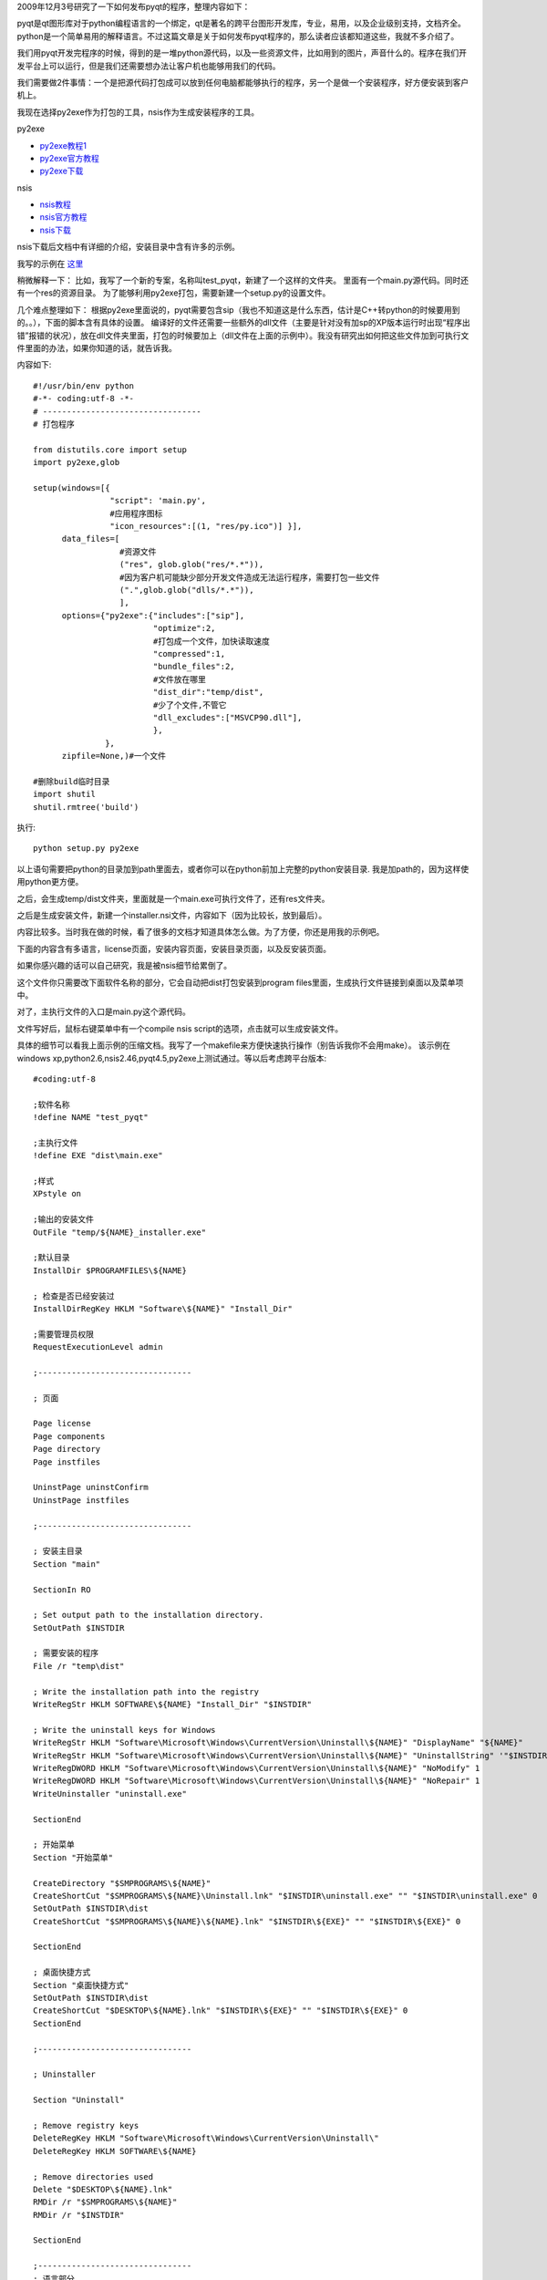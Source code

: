 2009年12月3号研究了一下如何发布pyqt的程序，整理内容如下：

pyqt是qt图形库对于python编程语言的一个绑定，qt是著名的跨平台图形开发库，专业，易用，以及企业级别支持，文档齐全。python是一个简单易用的解释语言。不过这篇文章是关于如何发布pyqt程序的，那么读者应该都知道这些，我就不多介绍了。

我们用pyqt开发完程序的时候，得到的是一堆python源代码，以及一些资源文件，比如用到的图片，声音什么的。程序在我们开发平台上可以运行，但是我们还需要想办法让客户机也能够用我们的代码。

我们需要做2件事情：一个是把源代码打包成可以放到任何电脑都能够执行的程序，另一个是做一个安装程序，好方便安装到客户机上。

我现在选择py2exe作为打包的工具，nsis作为生成安装程序的工具。

py2exe

* `py2exe教程1 <http://www.cppblog.com/len/archive/2008/08/11/58547.html>`_ 
* `py2exe官方教程 <http://www.py2exe.org/index.cgi/Tutorial>`_
* `py2exe下载 <http://sourceforge.net/projects/py2exe/files/>`_

nsis

* `nsis教程 <http://www.52z.com/soft/16497.html>`_
* `nsis官方教程 <http://nsis.sourceforge.net/Simple_tutorials>`_
* `nsis下载 <http://nsis.sourceforge.net/Download>`_

nsis下载后文档中有详细的介绍，安装目录中含有许多的示例。

我写的示例在 `这里 <http://dl.dropbox.com/u/1167873/others/test_pyqt.zip>`_

稍微解释一下：
比如，我写了一个新的专案，名称叫test_pyqt，新建了一个这样的文件夹。
里面有一个main.py源代码。同时还有一个res的资源目录。
为了能够利用py2exe打包，需要新建一个setup.py的设置文件。

几个难点整理如下：
根据py2exe里面说的，pyqt需要包含sip（我也不知道这是什么东西，估计是C++转python的时候要用到的。。），下面的脚本含有具体的设置。
编译好的文件还需要一些额外的dll文件（主要是针对没有加sp的XP版本运行时出现“程序出错”报错的状况），放在dll文件夹里面，打包的时候要加上（dll文件在上面的示例中）。我没有研究出如何把这些文件加到可执行文件里面的办法，如果你知道的话，就告诉我。

内容如下::

    #!/usr/bin/env python
    #-*- coding:utf-8 -*-
    # ---------------------------------
    # 打包程序
    
    from distutils.core import setup
    import py2exe,glob
    
    setup(windows=[{
                    "script": 'main.py',
                    #应用程序图标
                    "icon_resources":[(1, "res/py.ico")] }],
          data_files=[
                      #资源文件
                      ("res", glob.glob("res/*.*")),
                      #因为客户机可能缺少部分开发文件造成无法运行程序，需要打包一些文件
                      (".",glob.glob("dlls/*.*")),
                      ],
          options={"py2exe":{"includes":["sip"],
                             "optimize":2,
                             #打包成一个文件，加快读取速度
                             "compressed":1,
                             "bundle_files":2,
                             #文件放在哪里
                             "dist_dir":"temp/dist",
                             #少了个文件,不管它
                             "dll_excludes":["MSVCP90.dll"],
                             },
                   },
          zipfile=None,)#一个文件
    
    #删除build临时目录
    import shutil
    shutil.rmtree('build')
    
执行::

    python setup.py py2exe

以上语句需要把python的目录加到path里面去，或者你可以在python前加上完整的python安装目录.
我是加path的，因为这样使用python更方便。

之后，会生成temp/dist文件夹，里面就是一个main.exe可执行文件了，还有res文件夹。

之后是生成安装文件，新建一个installer.nsi文件，内容如下（因为比较长，放到最后）。

内容比较多。当时我在做的时候，看了很多的文档才知道具体怎么做。为了方便，你还是用我的示例吧。

下面的内容含有多语言，license页面，安装内容页面，安装目录页面，以及反安装页面。

如果你感兴趣的话可以自己研究，我是被nsis细节给累倒了。

这个文件你只需要改下面软件名称的部分，它会自动把dist打包安装到program files里面，生成执行文件链接到桌面以及菜单项中。

对了，主执行文件的入口是main.py这个源代码。

文件写好后，鼠标右键菜单中有一个compile nsis script的选项，点击就可以生成安装文件。

具体的细节可以看我上面示例的压缩文档。我写了一个makefile来方便快速执行操作（别告诉我你不会用make）。
该示例在windows xp,python2.6,nsis2.46,pyqt4.5,py2exe上测试通过。等以后考虑跨平台版本::

    #coding:utf-8
    
    ;软件名称
    !define NAME "test_pyqt"
    
    ;主执行文件
    !define EXE "dist\main.exe"
    
    ;样式
    XPstyle on
    
    ;输出的安装文件
    OutFile "temp/${NAME}_installer.exe"
    
    ;默认目录
    InstallDir $PROGRAMFILES\${NAME}
    
    ; 检查是否已经安装过
    InstallDirRegKey HKLM "Software\${NAME}" "Install_Dir"
    
    ;需要管理员权限
    RequestExecutionLevel admin
    
    ;--------------------------------
    
    ; 页面
    
    Page license
    Page components
    Page directory
    Page instfiles
    
    UninstPage uninstConfirm
    UninstPage instfiles
    
    ;--------------------------------
    
    ; 安装主目录
    Section "main"
    
    SectionIn RO
    
    ; Set output path to the installation directory.
    SetOutPath $INSTDIR
    
    ; 需要安装的程序
    File /r "temp\dist"
    
    ; Write the installation path into the registry
    WriteRegStr HKLM SOFTWARE\${NAME} "Install_Dir" "$INSTDIR"
    
    ; Write the uninstall keys for Windows
    WriteRegStr HKLM "Software\Microsoft\Windows\CurrentVersion\Uninstall\${NAME}" "DisplayName" "${NAME}"
    WriteRegStr HKLM "Software\Microsoft\Windows\CurrentVersion\Uninstall\${NAME}" "UninstallString" '"$INSTDIR\uninstall.exe"'
    WriteRegDWORD HKLM "Software\Microsoft\Windows\CurrentVersion\Uninstall\${NAME}" "NoModify" 1
    WriteRegDWORD HKLM "Software\Microsoft\Windows\CurrentVersion\Uninstall\${NAME}" "NoRepair" 1
    WriteUninstaller "uninstall.exe"
    
    SectionEnd
    
    ; 开始菜单
    Section "开始菜单"
    
    CreateDirectory "$SMPROGRAMS\${NAME}"
    CreateShortCut "$SMPROGRAMS\${NAME}\Uninstall.lnk" "$INSTDIR\uninstall.exe" "" "$INSTDIR\uninstall.exe" 0
    SetOutPath $INSTDIR\dist
    CreateShortCut "$SMPROGRAMS\${NAME}\${NAME}.lnk" "$INSTDIR\${EXE}" "" "$INSTDIR\${EXE}" 0
    
    SectionEnd
    
    ; 桌面快捷方式
    Section "桌面快捷方式"
    SetOutPath $INSTDIR\dist
    CreateShortCut "$DESKTOP\${NAME}.lnk" "$INSTDIR\${EXE}" "" "$INSTDIR\${EXE}" 0
    SectionEnd
    
    ;--------------------------------
    
    ; Uninstaller
    
    Section "Uninstall"
    
    ; Remove registry keys
    DeleteRegKey HKLM "Software\Microsoft\Windows\CurrentVersion\Uninstall\"
    DeleteRegKey HKLM SOFTWARE\${NAME}
    
    ; Remove directories used
    Delete "$DESKTOP\${NAME}.lnk"
    RMDir /r "$SMPROGRAMS\${NAME}"
    RMDir /r "$INSTDIR"
    
    SectionEnd
    
    ;--------------------------------
    ; 语言部分
    ; First is default
    LoadLanguageFile "${NSISDIR}\Contrib\Language files\English.nlf"
    LoadLanguageFile "${NSISDIR}\Contrib\Language files\SimpChinese.nlf"
    
    ; License data
    ; Not exactly translated, but it shows what's needed
    LicenseLangString myLicenseData ${LANG_ENGLISH} "license.txt"
    LicenseLangString myLicenseData ${LANG_SIMPCHINESE} "license.txt"
    LicenseData $(myLicenseData)
    
    ; Set name using the normal interface (Name command)
    ; LangString Name ${LANG_ENGLISH} "English"
    ; LangString Name ${LANG_SIMPCHINESE} "Simplified Chinese"
    ; Name $(Name)
    
    ;--------------------------------
    Function .onInit
    
    ;Language selection dialog
    
    Push ""
    Push ${LANG_ENGLISH}
    Push English
    Push ${LANG_SIMPCHINESE}
    Push "Simplified Chinese"
    Push A ; A means auto count languages
    ; for the auto count to work the first empty push (Push "") must remain
    LangDLL::LangDialog "Installer Language" "Please select the language of the installer"
    
    Pop $LANGUAGE
    StrCmp $LANGUAGE "cancel" 0 +2
    Abort
    FunctionEnd
    [/sourcecode]
                
2010/10/29修改: 其实现在pyinstaller用起来更方便, 直接build就可以了. python2.6以后的版本需要下载开发版本使用.
